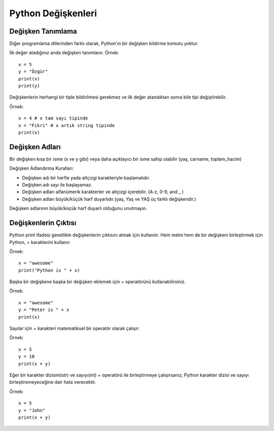 *******************
Python Değişkenleri
*******************

Değişken Tanımlama
==================

Diğer programlama dillerinden farklı olarak, Python'ın bir değişken bildirme komutu yoktur.

İlk değer atadığınız anda değişken tanımlanır.
Örnek::

  x = 5
  y = "Özgür"
  print(x)
  print(y)

Değişkenlerin herhangi bir tiple bildirilmesi gerekmez ve ilk değer atandıktan sonra bile tipi değiştirebilir.

Örnek::

  x = 4 # x tam sayı tipinde
  x = "Fikri" # x artık string tipinde
  print(x)


Değişken Adları
===============

Bir değişken kısa bir isme (x ve y gibi) veya daha açıklayıcı bir isme sahip olabilir (yaş, carname, toplam_hacim)

Değişken Adlandırma Kuralları:

* Değişken adı bir harfle yada altçizgi karakteriyle başlamalıdır.
* Değişken adı sayı ile başlayamaz.
* Değişken adları alfanümerik karakterler ve altçizgi içerebilir. (A-z, 0-9, and _ )
* Değişken adları büyük/küçük harf duyarlıdır.(yaş, Yaş ve YAŞ üç farklı değişkendir.)

Değişken adlarının büyük/küçük harf duyarlı olduğunu unutmayın.

Değişkenlerin Çıktısı
=====================

Python print ifadesi genellikle değişkenlerin çıktısını almak için kullanılır.
Hem metni hem de bir değişkeni birleştirmek için Python, + karakterini kullanır:

Örnek::

  x = "awesome"
  print("Python is " + x)

Başka bir değişkene başka bir değişken eklemek için + operatörünü kullanabilirsiniz.

Örnek::

  x = "awesome"
  y = "Peter is " + x
  print(x)

Sayılar için + karakteri matematiksel bir operatör olarak çalışır:

Örnek::

  x = 5
  y = 10
  print(x + y)

Eğer bir karakter dizisini(str) ve sayıyı(int) + operatörü ile birleştirmeye çalışırsanız;
Python karakter dizisi ve sayıyı birleştiremeyeceğine dair hata verecektir.

Örnek::

  x = 5
  y = "John"
  print(x + y)
